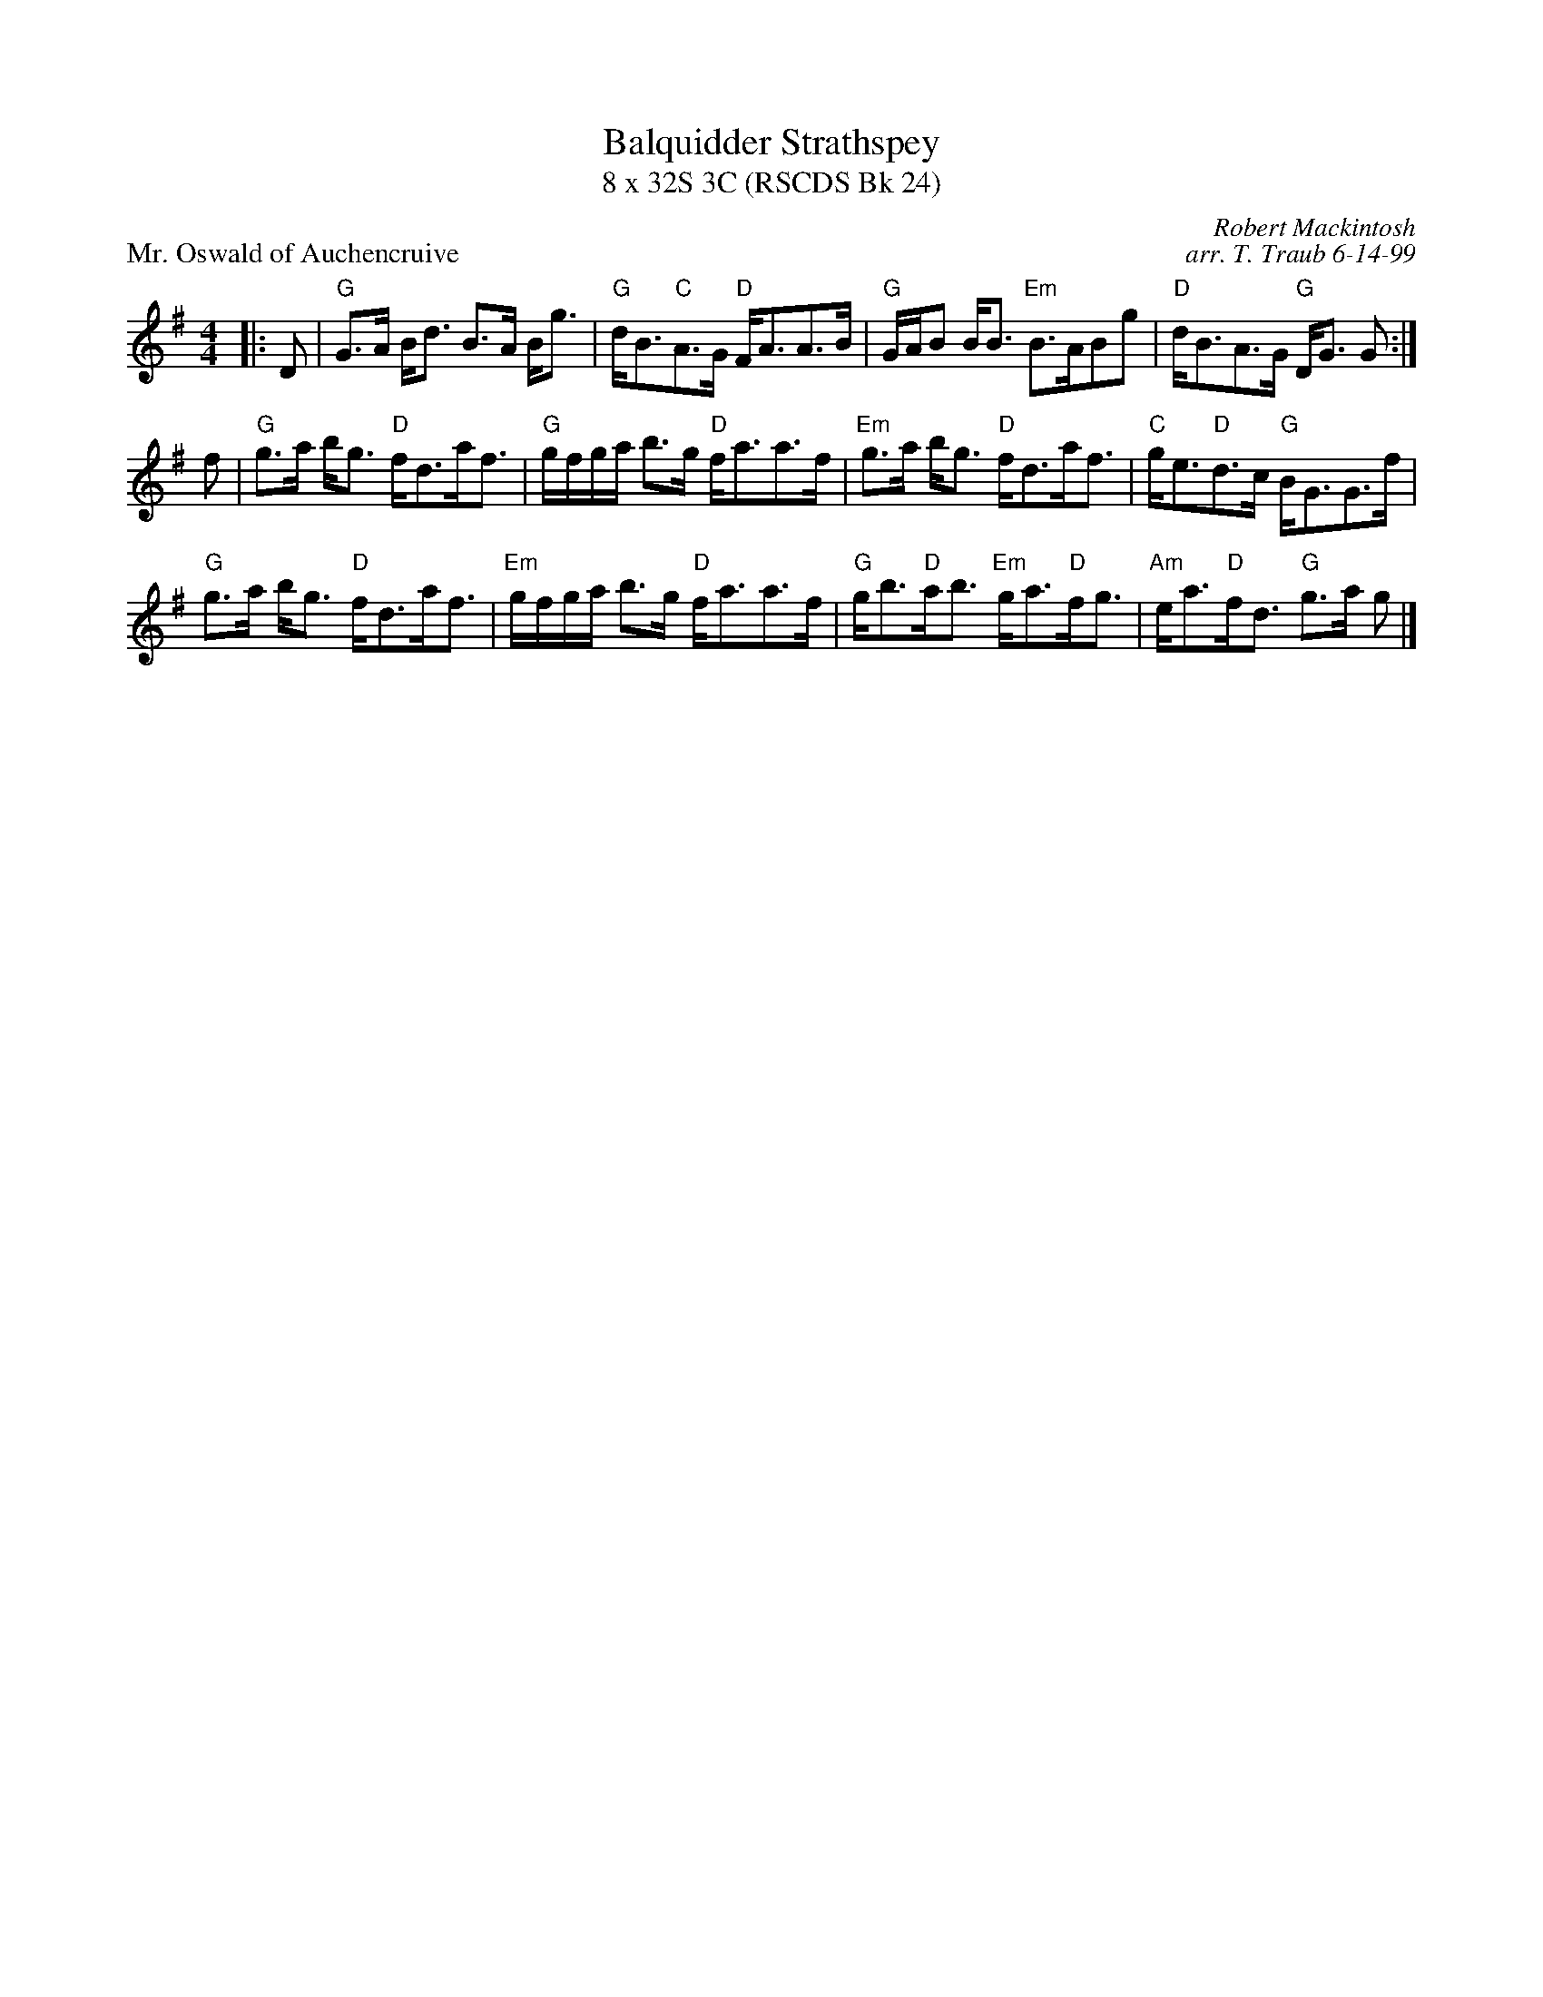 X:1
T: Balquidder Strathspey
T: 8 x 32S 3C (RSCDS Bk 24)
P: Mr. Oswald of Auchencruive
R: strathspey
C: Robert Mackintosh
C: arr. T. Traub 6-14-99
M: 4/4
L: 1/8
%
K: G
|: D|"G"G>A B<d B>A B<g|"G"d<B"C"A>G "D"F<AA>B|"G"G/A/B B<B "Em"B>ABg|"D"d<BA>G "G"D<G G :|
f|"G"g>a b<g "D"f<da<f|"G"g/f/g/a/ b>g "D"f<aa>f|"Em"g>a b<g "D"f<da<f|"C"g<e"D"d>c "G"B<GG>f|
"G"g>a b<g "D"f<da<f|"Em"g/f/g/a/ b>g "D"f<aa>f|"G"g<b"D"a<b "Em"g<a"D"f<g|"Am"e<a"D"f<d "G"g>a g |]
